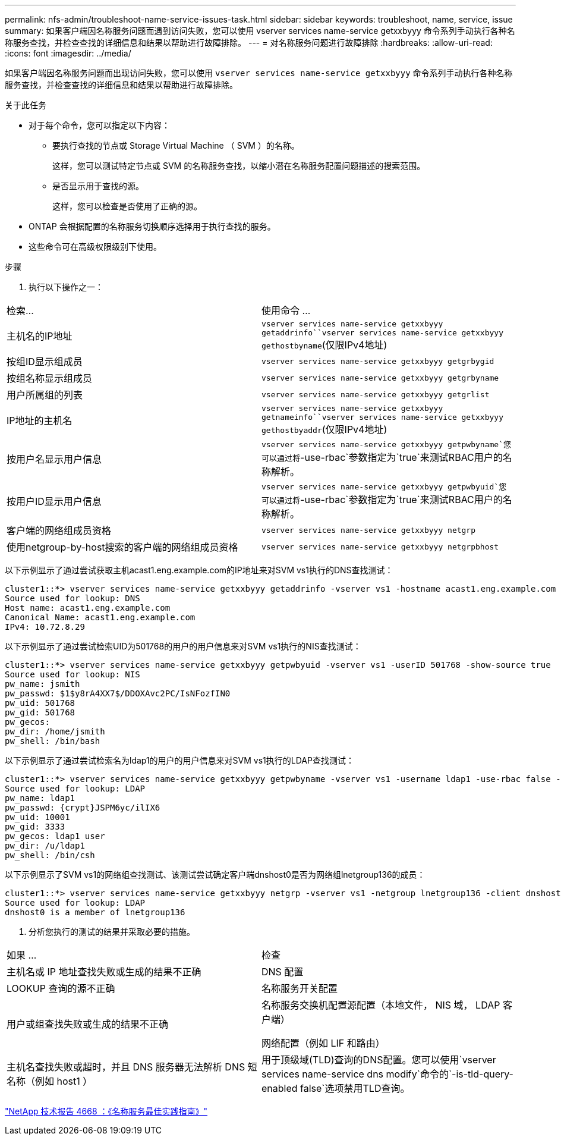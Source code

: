 ---
permalink: nfs-admin/troubleshoot-name-service-issues-task.html 
sidebar: sidebar 
keywords: troubleshoot, name, service, issue 
summary: 如果客户端因名称服务问题而遇到访问失败，您可以使用 vserver services name-service getxxbyyy 命令系列手动执行各种名称服务查找，并检查查找的详细信息和结果以帮助进行故障排除。 
---
= 对名称服务问题进行故障排除
:hardbreaks:
:allow-uri-read: 
:icons: font
:imagesdir: ../media/


[role="lead"]
如果客户端因名称服务问题而出现访问失败，您可以使用 `vserver services name-service getxxbyyy` 命令系列手动执行各种名称服务查找，并检查查找的详细信息和结果以帮助进行故障排除。

.关于此任务
* 对于每个命令，您可以指定以下内容：
+
** 要执行查找的节点或 Storage Virtual Machine （ SVM ）的名称。
+
这样，您可以测试特定节点或 SVM 的名称服务查找，以缩小潜在名称服务配置问题描述的搜索范围。

** 是否显示用于查找的源。
+
这样，您可以检查是否使用了正确的源。



* ONTAP 会根据配置的名称服务切换顺序选择用于执行查找的服务。
* 这些命令可在高级权限级别下使用。


.步骤
. 执行以下操作之一：


|===


| 检索... | 使用命令 ... 


 a| 
主机名的IP地址
 a| 
`vserver services name-service getxxbyyy getaddrinfo``vserver services name-service getxxbyyy gethostbyname`(仅限IPv4地址)



 a| 
按组ID显示组成员
 a| 
`vserver services name-service getxxbyyy getgrbygid`



 a| 
按组名称显示组成员
 a| 
`vserver services name-service getxxbyyy getgrbyname`



 a| 
用户所属组的列表
 a| 
`vserver services name-service getxxbyyy getgrlist`



 a| 
IP地址的主机名
 a| 
`vserver services name-service getxxbyyy getnameinfo``vserver services name-service getxxbyyy gethostbyaddr`(仅限IPv4地址)



 a| 
按用户名显示用户信息
 a| 
`vserver services name-service getxxbyyy getpwbyname`您可以通过将`-use-rbac`参数指定为`true`来测试RBAC用户的名称解析。



 a| 
按用户ID显示用户信息
 a| 
`vserver services name-service getxxbyyy getpwbyuid`您可以通过将`-use-rbac`参数指定为`true`来测试RBAC用户的名称解析。



 a| 
客户端的网络组成员资格
 a| 
`vserver services name-service getxxbyyy netgrp`



 a| 
使用netgroup-by-host搜索的客户端的网络组成员资格
 a| 
`vserver services name-service getxxbyyy netgrpbhost`

|===
以下示例显示了通过尝试获取主机acast1.eng.example.com的IP地址来对SVM vs1执行的DNS查找测试：

[listing]
----
cluster1::*> vserver services name-service getxxbyyy getaddrinfo -vserver vs1 -hostname acast1.eng.example.com -address-family all -show-source true
Source used for lookup: DNS
Host name: acast1.eng.example.com
Canonical Name: acast1.eng.example.com
IPv4: 10.72.8.29
----
以下示例显示了通过尝试检索UID为501768的用户的用户信息来对SVM vs1执行的NIS查找测试：

[listing]
----
cluster1::*> vserver services name-service getxxbyyy getpwbyuid -vserver vs1 -userID 501768 -show-source true
Source used for lookup: NIS
pw_name: jsmith
pw_passwd: $1$y8rA4XX7$/DDOXAvc2PC/IsNFozfIN0
pw_uid: 501768
pw_gid: 501768
pw_gecos:
pw_dir: /home/jsmith
pw_shell: /bin/bash
----
以下示例显示了通过尝试检索名为ldap1的用户的用户信息来对SVM vs1执行的LDAP查找测试：

[listing]
----
cluster1::*> vserver services name-service getxxbyyy getpwbyname -vserver vs1 -username ldap1 -use-rbac false -show-source true
Source used for lookup: LDAP
pw_name: ldap1
pw_passwd: {crypt}JSPM6yc/ilIX6
pw_uid: 10001
pw_gid: 3333
pw_gecos: ldap1 user
pw_dir: /u/ldap1
pw_shell: /bin/csh
----
以下示例显示了SVM vs1的网络组查找测试、该测试尝试确定客户端dnshost0是否为网络组lnetgroup136的成员：

[listing]
----
cluster1::*> vserver services name-service getxxbyyy netgrp -vserver vs1 -netgroup lnetgroup136 -client dnshost0 -show-source true
Source used for lookup: LDAP
dnshost0 is a member of lnetgroup136
----
. 分析您执行的测试的结果并采取必要的措施。


|===


| 如果 ... | 检查 


 a| 
主机名或 IP 地址查找失败或生成的结果不正确
 a| 
DNS 配置



 a| 
LOOKUP 查询的源不正确
 a| 
名称服务开关配置



 a| 
用户或组查找失败或生成的结果不正确
 a| 
名称服务交换机配置源配置（本地文件， NIS 域， LDAP 客户端）

网络配置（例如 LIF 和路由）



 a| 
主机名查找失败或超时，并且 DNS 服务器无法解析 DNS 短名称（例如 host1 ）
 a| 
用于顶级域(TLD)查询的DNS配置。您可以使用`vserver services name-service dns modify`命令的`-is-tld-query-enabled false`选项禁用TLD查询。

|===
https://www.netapp.com/pdf.html?item=/media/16328-tr-4668pdf.pdf["NetApp 技术报告 4668 ：《名称服务最佳实践指南》"^]
